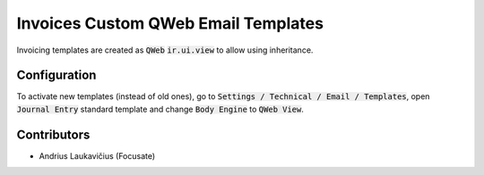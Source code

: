 Invoices Custom QWeb Email Templates
####################################

Invoicing templates are created as :code:`QWeb` :code:`ir.ui.view` to allow using inheritance.

Configuration
=============

To activate new templates (instead of old ones), go to :code:`Settings / Technical / Email / Templates`, open :code:`Journal Entry` standard template and change :code:`Body Engine` to :code:`QWeb View`.

Contributors
============

* Andrius Laukavičius (Focusate)
